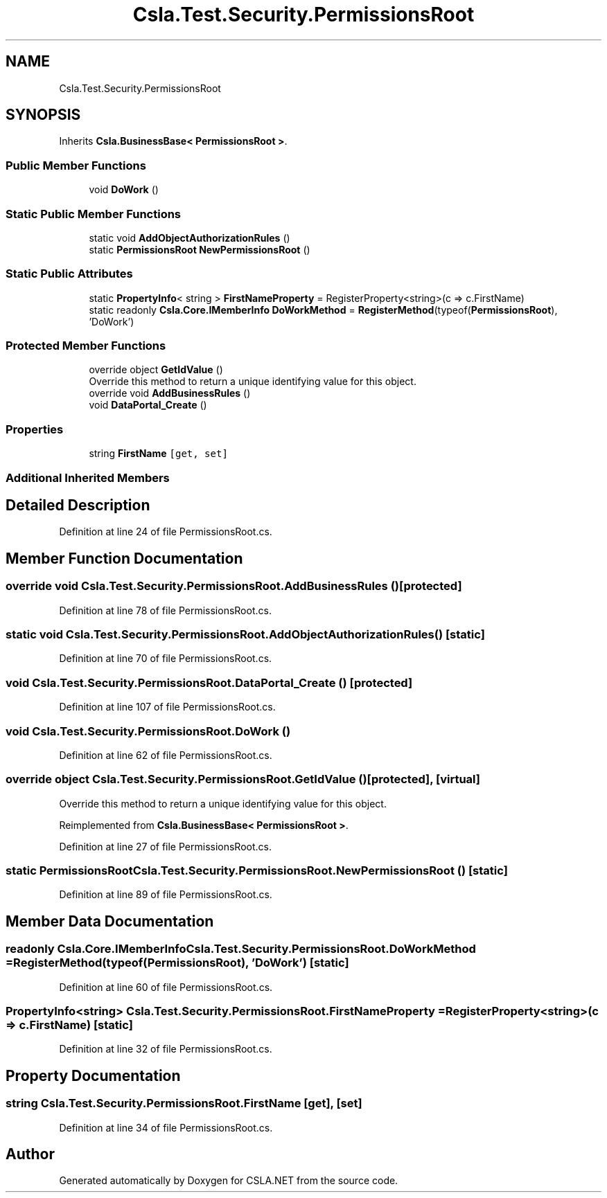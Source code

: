 .TH "Csla.Test.Security.PermissionsRoot" 3 "Wed Jul 21 2021" "Version 5.4.2" "CSLA.NET" \" -*- nroff -*-
.ad l
.nh
.SH NAME
Csla.Test.Security.PermissionsRoot
.SH SYNOPSIS
.br
.PP
.PP
Inherits \fBCsla\&.BusinessBase< PermissionsRoot >\fP\&.
.SS "Public Member Functions"

.in +1c
.ti -1c
.RI "void \fBDoWork\fP ()"
.br
.in -1c
.SS "Static Public Member Functions"

.in +1c
.ti -1c
.RI "static void \fBAddObjectAuthorizationRules\fP ()"
.br
.ti -1c
.RI "static \fBPermissionsRoot\fP \fBNewPermissionsRoot\fP ()"
.br
.in -1c
.SS "Static Public Attributes"

.in +1c
.ti -1c
.RI "static \fBPropertyInfo\fP< string > \fBFirstNameProperty\fP = RegisterProperty<string>(c => c\&.FirstName)"
.br
.ti -1c
.RI "static readonly \fBCsla\&.Core\&.IMemberInfo\fP \fBDoWorkMethod\fP = \fBRegisterMethod\fP(typeof(\fBPermissionsRoot\fP), 'DoWork')"
.br
.in -1c
.SS "Protected Member Functions"

.in +1c
.ti -1c
.RI "override object \fBGetIdValue\fP ()"
.br
.RI "Override this method to return a unique identifying value for this object\&. "
.ti -1c
.RI "override void \fBAddBusinessRules\fP ()"
.br
.ti -1c
.RI "void \fBDataPortal_Create\fP ()"
.br
.in -1c
.SS "Properties"

.in +1c
.ti -1c
.RI "string \fBFirstName\fP\fC [get, set]\fP"
.br
.in -1c
.SS "Additional Inherited Members"
.SH "Detailed Description"
.PP 
Definition at line 24 of file PermissionsRoot\&.cs\&.
.SH "Member Function Documentation"
.PP 
.SS "override void Csla\&.Test\&.Security\&.PermissionsRoot\&.AddBusinessRules ()\fC [protected]\fP"

.PP
Definition at line 78 of file PermissionsRoot\&.cs\&.
.SS "static void Csla\&.Test\&.Security\&.PermissionsRoot\&.AddObjectAuthorizationRules ()\fC [static]\fP"

.PP
Definition at line 70 of file PermissionsRoot\&.cs\&.
.SS "void Csla\&.Test\&.Security\&.PermissionsRoot\&.DataPortal_Create ()\fC [protected]\fP"

.PP
Definition at line 107 of file PermissionsRoot\&.cs\&.
.SS "void Csla\&.Test\&.Security\&.PermissionsRoot\&.DoWork ()"

.PP
Definition at line 62 of file PermissionsRoot\&.cs\&.
.SS "override object Csla\&.Test\&.Security\&.PermissionsRoot\&.GetIdValue ()\fC [protected]\fP, \fC [virtual]\fP"

.PP
Override this method to return a unique identifying value for this object\&. 
.PP
Reimplemented from \fBCsla\&.BusinessBase< PermissionsRoot >\fP\&.
.PP
Definition at line 27 of file PermissionsRoot\&.cs\&.
.SS "static \fBPermissionsRoot\fP Csla\&.Test\&.Security\&.PermissionsRoot\&.NewPermissionsRoot ()\fC [static]\fP"

.PP
Definition at line 89 of file PermissionsRoot\&.cs\&.
.SH "Member Data Documentation"
.PP 
.SS "readonly \fBCsla\&.Core\&.IMemberInfo\fP Csla\&.Test\&.Security\&.PermissionsRoot\&.DoWorkMethod = \fBRegisterMethod\fP(typeof(\fBPermissionsRoot\fP), 'DoWork')\fC [static]\fP"

.PP
Definition at line 60 of file PermissionsRoot\&.cs\&.
.SS "\fBPropertyInfo\fP<string> Csla\&.Test\&.Security\&.PermissionsRoot\&.FirstNameProperty = RegisterProperty<string>(c => c\&.FirstName)\fC [static]\fP"

.PP
Definition at line 32 of file PermissionsRoot\&.cs\&.
.SH "Property Documentation"
.PP 
.SS "string Csla\&.Test\&.Security\&.PermissionsRoot\&.FirstName\fC [get]\fP, \fC [set]\fP"

.PP
Definition at line 34 of file PermissionsRoot\&.cs\&.

.SH "Author"
.PP 
Generated automatically by Doxygen for CSLA\&.NET from the source code\&.
